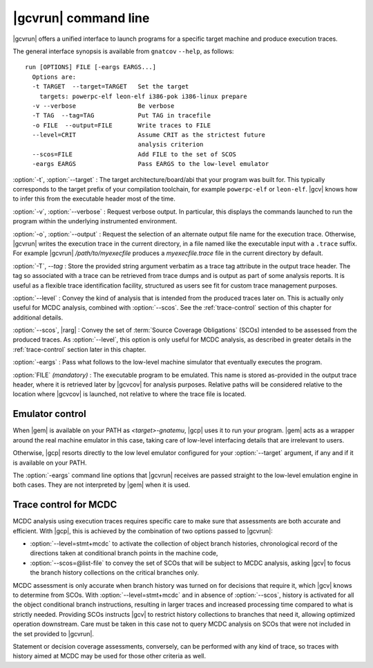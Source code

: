 **********************
|gcvrun| command line
**********************

.. index:
   :single: gnatcov run

|gcvrun| offers a unified interface to launch programs for a specific
target machine and produce execution traces.

.. _gnatcov_run-commandline:

The general interface synopsis is available from ``gnatcov`` ``--help``,
as follows:

::

   run [OPTIONS] FILE [-eargs EARGS...]
     Options are:
     -t TARGET  --target=TARGET   Set the target
       targets: powerpc-elf leon-elf i386-pok i386-linux prepare
     -v --verbose                 Be verbose
     -T TAG  --tag=TAG            Put TAG in tracefile
     -o FILE  --output=FILE       Write traces to FILE
     --level=CRIT                 Assume CRIT as the strictest future
                                  analysis criterion
     --scos=FILE                  Add FILE to the set of SCOS
     -eargs EARGS                 Pass EARGS to the low-level emulator
  

:option:`-t`, :option:`--target` : The target architecture/board/abi that your
program was built for. This typically corresponds to the target prefix of your
compilation toolchain, for example ``powerpc-elf`` or ``leon-elf``. |gcv|
knows how to infer this from the executable header most of the time.

:option:`-v`, :option:`--verbose` : Request verbose output. In particular,
this displays the commands launched to run the program within the underlying
instrumented environment.

:option:`-o`, :option:`--output` : Request the selection of an alternate
output file name for the execution trace. Otherwise, |gcvrun| writes the
execution trace in the current directory, in a file named like the executable
input with a ``.trace`` suffix.  For example |gcvrun| `/path/to/myexecfile`
produces a `myexecfile.trace` file in the current directory by default.

:option:`-T`, `--tag` : Store the provided string argument verbatim as a trace
tag attribute in the output trace header.  The tag so associated with a trace
can be retrieved from trace dumps and is output as part of some analysis
reports.  It is useful as a flexible trace identification facility, structured
as users see fit for custom trace management purposes.

:option:`--level` : Convey the kind of analysis that is intended from the
produced traces later on. This is actually only useful for MCDC analysis,
combined with :option:`--scos`.  See the :ref:`trace-control` section of
this chapter for additional details.

:option:`--scos`, |rarg| : Convey the set of :term:`Source Coverage Obligations`
(SCOs) intended to be assessed from the produced traces. As :option:`--level`,
this option is only useful for MCDC analysis, as described in greater details
in the :ref:`trace-control` section later in this chapter.

:option:`-eargs` : Pass what follows to the low-level machine simulator
that eventually executes the program.

:option:`FILE` *(mandatory)* : The executable program to be emulated. This
name is stored as-provided in the output trace header, where it is retrieved
later by |gcvcov| for analysis purposes. Relative paths will be considered
relative to the location where |gcvcov| is launched, not relative to where the
trace file is located.

Emulator control
================

When |gem| is available on your PATH as `<target>-gnatemu`, |gcp| uses it to
run your program. |gem| acts as a wrapper around the real machine emulator in
this case, taking care of low-level interfacing details that are irrelevant to
users.

Otherwise, |gcp| resorts directly to the low level emulator configured for
your :option:`--target` argument, if any and if it is available on your PATH.

The :option:`-eargs` command line options that |gcvrun| receives are
passed straight to the low-level emulation engine in both cases.
They are not interpreted by |gem| when it is used.

.. _trace-control:

Trace control for MCDC
=======================

MCDC analysis using execution traces requires specific care to make
sure that assessments are both accurate and efficient.
With |gcp|, this is achieved by the combination of two options passed
to |gcvrun|:

* :option:`--level=stmt+mcdc` to activate the collection of object branch
  histories, chronological record of the directions taken at conditional
  branch points in the machine code,

* :option:`--scos=@list-file` to convey the set of SCOs that will be subject
  to MCDC analysis, asking |gcv| to focus the branch history collections
  on the critical branches only.

MCDC assessment is only accurate when branch history was turned on for
decisions that require it, which |gcv| knows to determine from SCOs.  With
:option:`--level=stmt+mcdc` and in absence of :option:`--scos`, history is
activated for all the object conditional branch instructions, resulting in
larger traces and increased processing time compared to what is strictly
needed. Providing SCOs instructs |gcv| to restrict history collections to
branches that need it, allowing optimized operation downstream.  Care must be
taken in this case not to query MCDC analysis on SCOs that were not included
in the set provided to |gcvrun|.

Statement or decision coverage assessments, conversely, can be performed with
any kind of trace, so traces with history aimed at MCDC may be used for those
other criteria as well.
